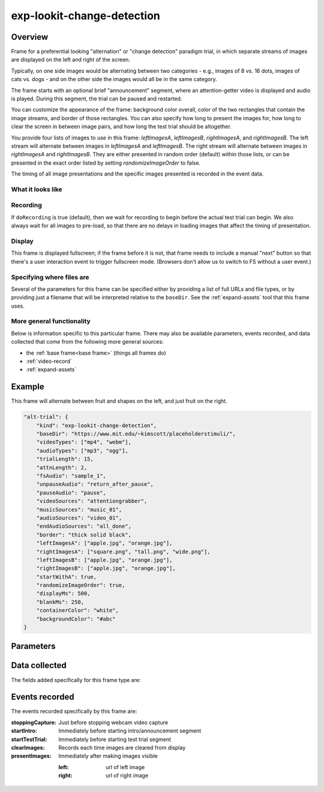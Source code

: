 exp-lookit-change-detection
==============================================

Overview
------------------

Frame for a preferential looking "alternation" or "change detection" paradigm trial,
in which separate streams of images are displayed on the left and right of the screen.

Typically, on one side images would be alternating between two categories - e.g., images
of 8 vs. 16 dots, images of cats vs. dogs - and on the other side the images would all
be in the same category.

The frame starts with an optional brief "announcement" segment, where an attention-getter
video is displayed and audio is played. During this segment, the trial can be paused
and restarted.

You can customize the appearance of the frame: background color overall, color of the
two rectangles that contain the image streams, and border of those rectangles. You can
also specify how long to present the images for, how long to clear the screen in between
image pairs, and how long the test trial should be altogether.

You provide four lists of images to use in this frame: `leftImagesA`, `leftImagesB`,
`rightImagesA`, and `rightImagesB`. The left stream will alternate between images in
`leftImagesA` and `leftImagesB`. The right stream will alternate between images in
`rightImagesA` and `rightImagesB`. They are either presented in random order (default)
within those lists, or can be presented in the exact order listed by setting
`randomizeImageOrder` to false.

The timing of all image presentations and the specific images presented is recorded in
the event data.

What it looks like
~~~~~~~~~~~~~~~~~~

.. image:: /../images/Exp-lookit-change-detection.png
    :alt: Example screenshot from exp-lookit-change-detection frame

Recording
~~~~~~~~~~

If ``doRecording`` is true (default), then we wait for recording to begin before the
actual test trial can begin. We also always wait for all images to pre-load, so that
there are no delays in loading images that affect the timing of presentation.

Display
~~~~~~~~~~

This frame is displayed fullscreen; if the frame before it is not, that frame
needs to include a manual "next" button so that there's a user interaction
event to trigger fullscreen mode. (Browsers don't allow us to switch to FS
without a user event.)

Specifying where files are
~~~~~~~~~~~~~~~~~~~~~~~~~~~

Several of the parameters for this frame can be specified either by providing a list of full URLs and file types, or
by providing just a filename that will be interpreted relative to the ``baseDir``. See the :ref:`expand-assets` tool that this frame uses.

More general functionality
~~~~~~~~~~~~~~~~~~~~~~~~~~~~~~~~~~~

Below is information specific to this particular frame. There may also be available parameters, events recorded,
and data collected that come from the following more general sources:

- the :ref:`base frame<base frame>` (things all frames do)
- :ref:`video-record`
- :ref:`expand-assets`


Example
----------------

This frame will alternate between fruit and shapes on the left, and just fruit on the right.

.. code:: javascript

    "alt-trial": {
        "kind": "exp-lookit-change-detection",
        "baseDir": "https://www.mit.edu/~kimscott/placeholderstimuli/",
        "videoTypes": ["mp4", "webm"],
        "audioTypes": ["mp3", "ogg"],
        "trialLength": 15,
        "attnLength": 2,
        "fsAudio": "sample_1",
        "unpauseAudio": "return_after_pause",
        "pauseAudio": "pause",
        "videoSources": "attentiongrabber",
        "musicSources": "music_01",
        "audioSources": "video_01",
        "endAudioSources": "all_done",
        "border": "thick solid black",
        "leftImagesA": ["apple.jpg", "orange.jpg"],
        "rightImagesA": ["square.png", "tall.png", "wide.png"],
        "leftImagesB": ["apple.jpg", "orange.jpg"],
        "rightImagesB": ["apple.jpg", "orange.jpg"],
        "startWithA": true,
        "randomizeImageOrder": true,
        "displayMs": 500,
        "blankMs": 250,
        "containerColor": "white",
        "backgroundColor": "#abc"
    }



Parameters
----------------

.. glossary::

    doRecording [Boolean | ``true``]
        Whether to do webcam recording on this frame

    attnLength [Number | ``0``]
        minimum amount of time to show attention-getter in seconds. If 0, attention-getter segment is skipped.

    trialLength [Number | ``60``]
        length of alternation trial in seconds. This refers only to the section of the
        trial where the alternating image streams are presented - it does not count
        any announcement phase.

    audioSources [String or Array | ``[]``]
        Array of {src: 'url', type: 'MIMEtype'} objects for instructions during attention-getter video, OR
        string relative to ``baseDir``. The entire audio file will play before moving on, even if it's longer than
        ``attnLength``.

    musicSources [String or Array | ``[]``]
        Array of {src: 'url', type: 'MIMEtype'} objects, OR string relative to ``baseDir``, for music during trial.
        This will loop for the duration of the trial.

    endAudioSources [String or Array | ``[]``]
        Array of {src: 'url', type: 'MIMEtype'} objects for audio, OR string relative to ``baseDir``, to play
        after completion of trial (optional; used for last trial "okay to open your eyes now" announcement)

    videoSources [String or Array | ``[]``]
        Array of {src: 'url', type: 'MIMEtype'} objects for attention-getter video, OR string relative to ``baseDir``.
        Will play in a loop for announcement phase.

    pauseAudio [String or Array | ``[]``]
        Array of {src: 'url', type: 'MIMEtype'} objects for audio to play upon pausing study, OR string relative to
        ``baseDir``.

    unpauseAudio [String or Array | ``[]``]
        Array of {src: 'url', type: 'MIMEtype'} objects for audio to play upon unpausing study, OR string relative to
        ``baseDir``.

    fsAudio [String or Array | ``[]``]
        Array of {src: 'url', type: 'MIMEtype'} objects for audio to play upon pausing study due to leaving fullscreen
        mode, OR string relative to ``baseDir``.

    startWithA [Boolean | ``true``]
        Whether to start with the 'A' image list on both left and right. If true, both
        sides start with their respective A image lists; if false, both lists start with
        their respective B image lists.

    randomizeImageOrder [Boolean | ``true``]
        Whether to randomize image presentation order within the lists ``leftImagesA``,
        ``leftImagesB``, ``rightImagesA``, and ``rightImagesB``. If true (default), the order
        of presentation is randomized. Each time all the images in one list have been
        presented, the order is randomized again for the next 'round.' If false, the
        order of presentation is as written in the list. Once all images are presented,
        we loop back around to the first image and start again.

        Example of randomization: suppose we have defined

        .. code:: javascript

            leftImagesA: ['apple', 'banana', 'cucumber'],
            leftImagesB: ['aardvark', 'bat'],
            randomizeImageOrder: true,
            startWithA: true

        And suppose the timing is such that we end up with 10 images total. Here is a
        possible sequence of images shown on the left:

        ``['banana', 'aardvark', 'apple', 'bat', 'cucumber', 'bat', 'cucumber', 'aardvark', 'apple', 'bat']``

    displayMs [Number | ``750``]
        Amount of time to display each image, in milliseconds

    blankMs [Number | ``250``]
        Amount of time for blank display between each image, in milliseconds

    border [String | ``thin solid gray``]
        Format of border to display around alternation streams, if any. See
        https://developer.mozilla.org/en-US/docs/Web/CSS/border for syntax.

    backgroundColor [String | ``'white'``]
        Color of background. See `CSS specs <https://developer.mozilla.org/en-US/docs/Web/CSS/color_value>`__
        for acceptable syntax: can use color names ('blue', 'red', 'green', etc.), or
        rgb hex values (e.g. '#800080' - include the '#')

    containerColor [String | ``'white'``]
        Color of image stream container, if different from overall background.
        Defaults to backgroundColor if one is provided.
        See `CSS specs <https://developer.mozilla.org/en-US/docs/Web/CSS/color_value>`__
        for acceptable syntax: can use color names ('blue', 'red', 'green', etc.), or
        rgb hex values (e.g. '#800080' - include the '#')

    leftImagesA [Array | ``[]``]
        Set A of images to display on left of screen. Left stream will alternate between
        images from set A and from set B. Elements of list can be full URLs or relative
        paths starting from `baseDir`.

    leftImagesB [Array | ``[]``]
        Set B of images to display on left of screen. Left stream will alternate between
        images from set A and from set B. Elements of list can be full URLs or relative
        paths starting from `baseDir`.

    rightImagesA [Array | ``[]``]
        Set A of images to display on right of screen. Right stream will alternate between
        images from set A and from set B. Elements of list can be full URLs or relative
        paths starting from `baseDir`.

    rightImagesB [Array | ``[]``]
        Set B of images to display on right of screen. Right stream will alternate between
        images from set A and from set B. Elements of list can be full URLs or relative
        paths starting from `baseDir`.

Data collected
----------------

The fields added specifically for this frame type are:

.. glossary::

    leftSequence [Array]
        Sequence of images shown on the left

    rightSequence [Array]
        Sequence of images shown on the right

    hasBeenPaused [Boolean]
        Whether the trial was paused at any point

Events recorded
----------------

The events recorded specifically by this frame are:

:stoppingCapture: Just before stopping webcam video capture

:startIntro: Immediately before starting intro/announcement segment

:startTestTrial: Immediately before starting test trial segment

:clearImages: Records each time images are cleared from display

:presentImages: Immediately after making images visible

    :left: url of left image
    :right: url of right image